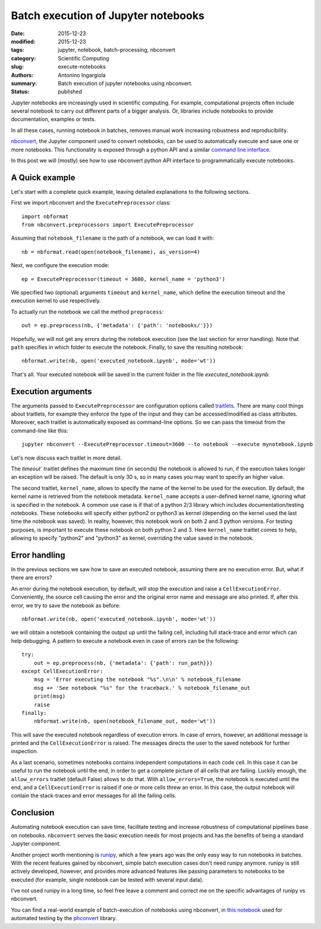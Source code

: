 Batch execution of Jupyter notebooks
====================================

:date: 2015-12-23
:modified: 2015-12-23
:tags: jupyter, notebook, batch-processing, nbconvert
:category: Scientific Computing
:slug: execute-notebooks
:authors: Antonino Ingargiola
:summary: Batch execution of jupyter notebooks using nbconvert.
:status: published


Jupyter notebooks are increasingly used in scientific computing.
For example, computational projects often include several notebook to carry out
different parts of a bigger analysis. Or, libraries include
notebooks to provide documentation, examples or tests.

In all these cases, running notebook in batches, removes manual work
increasing robustness and reproducibility.

`nbconvert <http://nbconvert.readthedocs.org/>`__, the Jupyter component used
to convert notebooks, can be used to automatically execute and save one or more
notebooks.
This functionality is exposed through a python API and a similar
`command line interface <http://nbconvert.readthedocs.org/en/latest/usage.html>`__.

In this post we will (mostly) see how to use nbconvert python API interface
to programmatically execute notebooks.

A Quick example
---------------

Let's start with a complete quick example, leaving detailed explanations
to the following sections.

First we import nbconvert and the ``ExecutePreprocessor`` class::

    import nbformat
    from nbconvert.preprocessors import ExecutePreprocessor

Assuming that ``notebook_filename`` is the path of a notebook,
we can load it with::

    nb = nbformat.read(open(notebook_filename), as_version=4)

Next, we configure the execution mode::

    ep = ExecutePreprocessor(timeout = 3600, kernel_name = 'python3')

We specified two (optional) arguments ``timeout`` and ``kernel_name``, which
define the execution timeout and the execution kernel to use respectively.

To actually run the notebook we call the method ``preprocess``::

    out = ep.preprocess(nb, {'metadata': {'path': 'notebooks/'}})

Hopefully, we will not get any errors during the notebook execution
(see the last section for error handling). Note that ``path`` specifies
in which folder to execute the notebook.
Finally, to save the resulting notebook::

    nbformat.write(nb, open('executed_notebook.ipynb', mode='wt'))

That's all. Your executed notebook will be saved in the current folder
in the file *executed_notebook.ipynb*.

Execution arguments
-------------------

The arguments passed to ``ExecutePreprocessor`` are configuration options
called `traitlets <http://traitlets.readthedocs.org/>`_.
There are many cool things about traitlets, for example
they enforce the type of the input and they can be accessed/modified as
class attributes. Moreover, each traitlet is automatically exposed
as command-line options. So we can pass the timeout from the command-line
like this::

    jupyter nbconvert --ExecutePreprocessor.timeout=3600 --to notebook --execute mynotebook.ipynb

Let's now discuss each traitlet in more detail.

The `timeout`` traitlet defines the maximum time (in seconds) the notebook is
allowed to run, if the execution takes longer an exception will be raised.
The default is only 30 s, so in many cases you may want to specify
an higher value.

The second traitlet, ``kernel_name``, allows to specify the name of the kernel
to be used for the execution. By default, the kernel name is retrieved from the
notebook metadata. ``kernel_name`` accepts a user-defined kernel name,
ignoring what is specified in the notebook. A common use case
is if that of a python 2/3 library which includes documentation/testing
notebooks. These notebooks will specify either python2 or python3 as kernel
(depending on the kernel used the last time the notebook was saved).
In reality, however, this notebook work on both 2 and 3 python versions.
For testing purposes, is important to execute these notebook on both
python 2 and 3. Here ``kernel_name`` traitlet comes to help, allowing
to specify "python2" and "python3" as kernel, overriding the value saved in the
notebook.

Error handling
--------------

In the previous sections we saw how to save an executed notebook, assuming
there are no execution error. But, what if there are errors?

An error during the notebook execution, by default, will stop the execution
and raise a ``CellExecutionError``. Conveniently, the source cell causing
the error and the original error name and message are also printed.
If, after this error, we try to save the notebook as before::

    nbformat.write(nb, open('executed_notebook.ipynb', mode='wt'))

we will obtain a notebook containing the output up until the failing cell,
including full stack-trace and error which can help debugging.
A pattern to execute a notebook even in case of errors can be the following::

    try:
        out = ep.preprocess(nb, {'metadata': {'path': run_path}})
    except CellExecutionError:
        msg = 'Error executing the notebook "%s".\n\n' % notebook_filename
        msg += 'See notebook "%s" for the traceback.' % notebook_filename_out
        print(msg)
        raise
    finally:
        nbformat.write(nb, open(notebook_filename_out, mode='wt'))

This will save the executed notebook regardless of execution errors.
In case of errors, however, an additional message is printed and the
``CellExecutionError`` is raised. The messages directs the user to
the saved notebook for further inspection.

As a last scenario, sometimes notebooks contains independent computations
in each code cell.
In this case it can be useful to run the notebook until the end,
in order to get a complete picture of all cells that are failing.
Luckily enough, the ``allow_errors`` traitlet (default False) allows to do that.
With ``allow_errors=True``,
the notebook is executed until the end, and a ``CellExecutionError`` is raised
if one or more cells threw an error. In this case, the output notebook
will contain the stack-traces and error messages for all the failing cells.

Conclusion
----------

Automating notebook execution can save time, facilitate testing and increase
robustness of computational pipelines base on notebooks.
``nbconvert`` serves the basic execution needs for most projects and has
the benefits of being a standard Jupyter component.

Another project worth mentioning is
`runipy <https://github.com/paulgb/runipy>`__, which a few years ago
was the only easy way to run notebooks in batches. With the recent features
gained by nbconvert, simple batch execution cases don't need runipy anymore.
runipy is still actively developed, however, and provides more advanced features
like passing parameters to notebooks to be executed (for example,
single notebook can be tested with several input data).

I've not used runipy in a long time, so feel free leave a comment and
correct me on the specific advantages of runipy vs nbconvert.

You can find a real-world example of batch-execution of notebooks using
nbconvert, in `this notebook <https://github.com/Photon-HDF5/phconvert/blob/master/tests/Execute%20notebooks.ipynb>`_
used for automated testing by the
`phconvert <http://photon-hdf5.github.io/phconvert/>`_ library.
